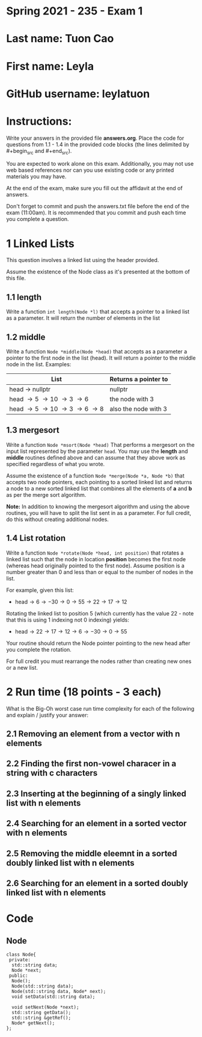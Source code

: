 * Spring 2021 - 235 - Exam 1

* Last name: Tuon Cao

* First name: Leyla

* GitHub username: leylatuon

* Instructions: 

Write your answers in the provided file *answers.org*. Place the code
for questions from 1.1 - 1.4 in the provided code blocks (the lines
delimited by #+begin_src and #+end_src).

You are expected to work alone on this exam. Additionally, you may not
use web based references nor can you use existing code or any printed
materials you may have. 

At the end of the exam, make sure you fill out the affidavit at the
end of answers. 

Don't forget to commit and push the answers.txt file before the end
of the exam (11:00am). It is recommended that you commit and push each
time you complete a question.


* 1 Linked Lists

This question involves a linked list using the header provided. 

Assume the existence of the Node class as it's presented at the bottom
of this file. 

** 1.1 length

Write a function ~int length(Node *l)~ that accepts a pointer to a
linked list as a parameter. It will return the number of elements in
the list


** 1.2  middle

Write a function ~Node *middle(Node *head)~ that accepts as a
parameter a pointer to the first node in the list (head). It will
return a pointer to the middle node in the list. Examples:

| List                                | Returns a pointer to |
|-------------------------------------+----------------------+
| head \to nullptr                    | nullptr              |
| head \to 5 \to 10 \to 3 \to 6       | the node with 3      |
| head \to 5 \to 10 \to 3 \to 6 \to 8 | also the node with 3 |



** 1.3 mergesort

Write a function ~Node *msort(Node *head)~ That performs a mergesort
on the input list represented by the parameter ~head~. You may use the
*length* and *middle* routines defined above and can assume that they
above work as specified regardless of what you wrote.

Assume the existence of a function ~Node *merge(Node *a, Node *b)~
that accepts two node pointers, each pointing to a sorted linked list and
returns a node to a new sorted linked list that combines all the
elements of *a* and *b* as per the merge sort algorithm.

*Note:* In addition to knowing the mergesort algorithm and using the
above routines, you will have to split the list sent in as a
parameter. For full credit, do this without creating additional nodes.

** 1.4 List rotation

Write a function ~Node *rotate(Node *head, int position)~ that rotates 
a linked list such that the node in location *position* becomes the
first node (whereas head originally pointed to the first node). Assume
position is a number greater than 0 and less than or equal to the
number of nodes in the list. 

For example, given this list:

- head\to6\to-30\to0\to55\to22\to17\to12

Rotating the linked list to position 5 (which currently has the value
22 - note that this is using 1 indexing not 0 indexing) yields:

- head\to22\to17\to12\to6\to-30\to0\to55

Your routine should return the Node pointer pointing to the new head
after you complete the rotation.

For full credit you must rearrange the nodes rather than creating new
ones or a new list.

* 2 Run time (18 points - 3 each)
What is the Big-Oh worst case run time complexity for each of the
following and explain / justify your answer:
** 2.1 Removing an element from a vector with n elements
** 2.2 Finding the first non-vowel characer in a string with c characters
** 2.3 Inserting at the beginning of a singly linked list with n elements
** 2.4 Searching for an element in a sorted vector with n elements
** 2.5 Removing the middle eleemnt in a sorted doubly linked list with n elements
** 2.6 Searching for an element in a sorted doubly linked list with n elements



* Code

** Node 
#+BEGIN_SRC c++
class Node{
 private:
  std::string data;
  Node *next;
 public:
  Node();
  Node(std::string data);
  Node(std::string data, Node* next);
  void setData(std::string data);
  
  void setNext(Node *next);
  std::string getData();
  std::string &getRef();
  Node* getNext();
};

#+END_SRC
